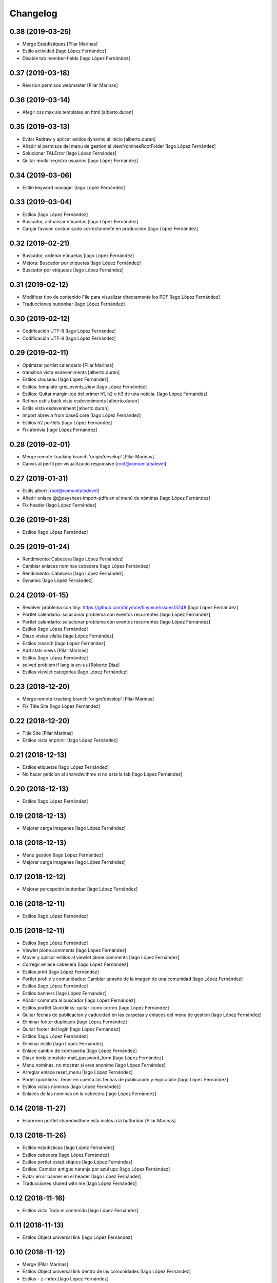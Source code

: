 Changelog
=========


0.38 (2019-03-25)
-----------------

* Merge Estadistiques [Pilar Marinas]
* Estilo actividad [Iago López Fernández]
* Disable tab member-fields [Iago López Fernández]

0.37 (2019-03-18)
-----------------

* Revision permisos webmaster [Pilar Marinas]

0.36 (2019-03-14)
-----------------

* Afegir css max als templates en html [alberto.duran]

0.35 (2019-03-13)
-----------------

* Evitar Redraw y aplicar estilos dynamic al inicio [alberto.duran]
* Añadir al permisos del menu de gestion el viewNominesRootFolder [Iago López Fernández]
* Solucionar TALError [Iago López Fernández]
* Quitar modal registro usuarios [Iago López Fernández]

0.34 (2019-03-06)
-----------------

* Estilo keyword manager [Iago López Fernández]

0.33 (2019-03-04)
-----------------

* Estilos [Iago López Fernández]
* Buscador, actualizar etiquetas [Iago López Fernández]
* Cargar favicon costumizado correctamente en producción [Iago López Fernández]

0.32 (2019-02-21)
-----------------

* Buscador, ordenar etiquetas [Iago López Fernández]
* Mejora: Buscador por etiquetas [Iago López Fernández]
* Buscador por etiquetas [Iago López Fernández]

0.31 (2019-02-12)
-----------------

* Modificar tipo de contenido File para visualizar directamente los PDF [Iago López Fernández]
* Traducciones buttonbar [Iago López Fernández]

0.30 (2019-02-12)
-----------------

* Codificación UTF-8 [Iago López Fernández]
* Codificación UTF-8 [Iago López Fernández]

0.29 (2019-02-11)
-----------------

* Optimizar portlet calendario [Pilar Marinas]
* transition vista esdeveniments [alberto.duran]
* Estilos clouseau [Iago López Fernández]
* Estilos: template-grid_events_view [Iago López Fernández]
* Estilos: Quitar margin-top del primer h1, h2 o h3 de una notícia. [Iago López Fernández]
* Refinar estils back vista esdeveniments [alberto.duran]
* Estils vista esdeveniment [alberto.duran]
* Import abrevia from base5.core [Iago López Fernández]
* Estilos h2 portlets [Iago López Fernández]
* Fix abrevia [Iago López Fernández]

0.28 (2019-02-01)
-----------------

* Merge remote-tracking branch 'origin/develop' [Pilar Marinas]
* Canvis al perfil per visualitzacio responsive [root@comunitatsdevel]

0.27 (2019-01-31)
-----------------

* Estils albert [root@comunitatsdevel]
* Añadir enlace @@paysheet-import-pdfs en el menú de nóminas [Iago López Fernández]
* Fix header [Iago López Fernández]

0.26 (2019-01-28)
-----------------

* Estilos [Iago López Fernández]

0.25 (2019-01-24)
-----------------

* Rendimiento: Cabecera [Iago López Fernández]
* Cambiar enlaces nominas cabecera [Iago López Fernández]
* Rendimiento: Cabecera [Iago López Fernández]
* Dynamic [Iago López Fernández]

0.24 (2019-01-15)
-----------------

* Resolver problema con tiny: https://github.com/tinymce/tinymce/issues/3248 [Iago López Fernández]
* Portlet calendario: solucionar problema con eventos recurrentes [Iago López Fernández]
* Portlet calendario: solucionar problema con eventos recurrentes [Iago López Fernández]
* Estilos [Iago López Fernández]
* Diazo vistas vilalta [Iago López Fernández]
* Estilos /search [Iago López Fernández]
* Add stats views [Pilar Marinas]
* Estilos [Iago López Fernández]
* solved problem if lang is en-us [Roberto Diaz]
* Estilos viewlet categorias [Iago López Fernández]

0.23 (2018-12-20)
-----------------

* Merge remote-tracking branch 'origin/develop' [Pilar Marinas]
* Fix Title Site [Iago López Fernández]

0.22 (2018-12-20)
-----------------

* Title Site [Pilar Marinas]
* Estilos vista imprimir [Iago López Fernández]

0.21 (2018-12-13)
-----------------

* Estilos etiquetas [Iago López Fernández]
* No hacer peticion al sharedwithme si no esta la tab [Iago López Fernández]

0.20 (2018-12-13)
-----------------

* Estilos [Iago López Fernández]

0.19 (2018-12-13)
-----------------

* Mejorar carga imagenes [Iago López Fernández]

0.18 (2018-12-13)
-----------------

* Menu gestion [Iago López Fernández]
* Mejorar carga imagenes [Iago López Fernández]

0.17 (2018-12-12)
-----------------

* Mejorar percepción buttonbar [Iago López Fernández]

0.16 (2018-12-11)
-----------------

* Estilos [Iago López Fernández]

0.15 (2018-12-11)
-----------------

* Estilos [Iago López Fernández]
* Viewlet plone.comments [Iago López Fernández]
* Mover y aplicar estilos al viewlet plone.comments [Iago López Fernández]
* Corregir enlace cabecera [Iago López Fernández]
* Estilos print [Iago López Fernández]
* Portlet profile y comunidades: Cambiar tamaño de la imagen de una comunidad [Iago López Fernández]
* Estilos [Iago López Fernández]
* Estilos banners [Iago López Fernández]
* Añadir commuta al buscador [Iago López Fernández]
* Estilos portlet Quicklinks: quitar icono correo [Iago López Fernández]
* Quitar fechas de publicacion y caducidad en las carpetas y enlaces del menu de gestion [Iago López Fernández]
* Eliminar footer duplicado [Iago López Fernández]
* Quitar footer del login [Iago López Fernández]
* Estilos [Iago López Fernández]
* Eliminar estilo [Iago López Fernández]
* Enlace cambio de contraseña [Iago López Fernández]
* Diazo body.template-mail_password_form [Iago López Fernández]
* Menu nominas, no mostrar si eres anonimo [Iago López Fernández]
* Arreglar enlace reset_menu [Iago López Fernández]
* Porlet quicklinks: Tener en cuenta las fechas de publicación y expiración [Iago López Fernández]
* Estilos vistas nominas [Iago López Fernández]
* Enlaces de las nominas en la cabecera [Iago López Fernández]

0.14 (2018-11-27)
-----------------

* Esborrem portlet sharedwithme esta inclos a la buttonbar [Pilar Marinas]

0.13 (2018-11-26)
-----------------

* Estilos estadisticas [Iago López Fernández]
* Estilos cabecera [Iago López Fernández]
* Estilos portlet estadistiques [Iago López Fernández]
* Estilos: Cambiar antiguo naranja por azul upc [Iago López Fernández]
* Evitar error banner en el header [Iago López Fernández]
* Traducciones shared with me [Iago López Fernández]

0.12 (2018-11-16)
-----------------

* Estilos vista Todo el contenido [Iago López Fernández]

0.11 (2018-11-13)
-----------------

* Estilos Object universal link [Iago López Fernández]

0.10 (2018-11-12)
-----------------

* Merge [Pilar Marinas]
* Estilos Object universal link dentro de las comunidades [Iago López Fernández]
* Estilos - z-index [Iago López Fernández]
* Estilos Object universal link dentro de las comunidades [Iago López Fernández]
* Eliminar conflicto i18ndude [Iago López Fernández]
* Object universal link [Iago López Fernández]
* Estilos [Iago López Fernández]
* More ie11 fixes [root@comunitatsdevel]

0.9 (2018-11-08)
----------------

* Solucion problemas buttonbar noticias, paginacion y buscador [Iago López Fernández]
* Estilos imprimir página [iago.lopez]
* Estilos footer [iago.lopez]

0.8 (2018-10-29)
----------------

* Estilos footer [iago.lopez]
* Grunt ulearn5.js (ce289ae) [iago.lopez]
* Estilos [iago.lopez]
* Portlet quicklink: orden [iago.lopez]
* Quitar Genweb [Pilar Marinas]
* Diseño portlet static [iago.lopez]

0.7 (2018-10-18)
----------------

* restaurar ficheros borrados [root@comunitatsdevel]
* aa [root@comunitatsdevel]
* .container width auto [root@comunitatsdevel]
* Grunt watch [iago.lopez]
* Portlet RSS: Añadir categorias [Pilar Marinas]
* mostrar icono fa-newspaper IE11 [root@comunitatsdevel]
* IE supports [root@comunitatsdevel]
* supports para IE11 [root@comunitatsdevel]
* Error merge [root@comunitatsdevel]
* Merge externs [Pilar Marinas]
* Añadir nueva vista para colección aggregator collection_news_view [iago.lopez]
* Portlet Quicklinks [iago.lopez]
* Estilos [iago.lopez]
* Estilos footer [iago.lopez]
* Cambiar literal menu [iago.lopez]
* Cambio calendario [iago.lopez]
* Menu gestion: Añadir Crear usuarios y Configuración del sitio [iago.lopez]
* Portlet Banners: Solventado error al crear el directorio personal [iago.lopez]
* Estilos widget visibilidad [iago.lopez]
* Visibilidad campos del perfil [iago.lopez]
* Afegir imatge per defecte notícies buttonbar [iago.lopez]
* Portlet Smart - Definir tipos de extension media validos y añadir nuevo template para los media no validos [iago.lopez]
* Tradicciones - Titulos de los portlets [iago.lopez]
* Estilos [iago.lopez]
* Portlet banners - Mejora de gestión [iago.lopez]
* Estilos portlets (margin-bottom) [iago.lopez]
* Portlet RSS: Quitar imagenes de la sección de descripción y añadir la primera imagen a la sección imagen [iago.lopez]
* Lector de la comunidad no ve los cloudfile en la carpeta documents ya que no exite el permiso en owncloud de sólo lectura [alberto.duran]
* Arreglar problema de codificación en el filtro de búsqueda de una noticia [iago.lopez]
* Portlet RSS - Eliminar tags iframe y script más su contenido. [iago.lopez]
* Portlet Bàners (+ Vistas / Enlaces menú) [iago.lopez]
* Estilos [iago.lopez]
* Estilos menu cabecera [iago.lopez]
* Portlet Ulearn RSS [iago.lopez]
* Traducciones [iago.lopez]
* Calendario - quitar parte superior y quitar prioridad por tipo en el listado de eventos [iago.lopez]
* Noticies a la pagina de login en un paquet de la base no upc [Pilar Marinas]
* Actualizar portlet profile [iago.lopez]
* Noticies a la pagina de login en un paquet de la base no upc [Pilar Marinas]
* Arreglar problema de codificación en el filtro de búsqueda de una noticia desde la buttonbar [iago.lopez]
* Estilos Chat [iago.lopez]
* Buttonbar - Cambiar title del Leer más... [iago.lopez]
* Estilos Directorio [iago.lopez]
* Estilos bottombar - Noticias [iago.lopez]
* Cabecera y footer funcional con usuario anonimo [iago.lopez]
* Solucion errores con usuario anonimo [iago.lopez]
* Login añadir autofocus [iago.lopez]
* Estilos [iago.lopez]
* Admin no puede ver el boton de crear comunidad [iago.lopez]
* Adaptar folderbar a los nuevos campos de la comunidad (show_news - show_events) [iago.lopez]
* Traduccion - Buttonbar [iago.lopez]
* Resolver problema roles [iago.lopez]
* Sitemap [iago.lopez]
* Portlet Smart [iago.lopez]
* Portlet Smart [iago.lopez]
* Flashes informativos (carrousel + fade + marquee) [iago.lopez]
* Remove slash from resource [alberto.duran]
* Estilos folder_contents [iago.lopez]
* Estilos vista buscador [iago.lopez]
* Cambios comportamiento Calendario [iago.lopez]

0.6 (2018-07-05)
----------------

* Cambiar orden sweetalert [alberto.duran]
* Actualizar versiones de angular [alberto.duran]

0.5 (2018-07-03)
----------------

* Update vista resum for esdeveniments [root@comunitatsdevel]
* Update vista resum for esdeveniments [alberto.duran]
* Eliminar llegir més de vista resum i canviar icona per noticies [alberto.duran]
* traduccions [root@comunitatsdevel]
* traduccions [alberto.duran]
* update vista filtraa [root@comunitatsdevel]
* traduccions [alberto.duran]
* Only button Create Community in front-page [Pilar Marinas]
* update filtered_contents_search [root@comunitatsdevel]
* update template [alberto.duran]
* inici supports [root@comunitatsdevel]
* Update css for vista filtrada [alberto.duran]
* Update js for gestio noticies [alberto.duran]
* traduccions [alberto.duran]
* Recuperar última versión de folderbar.pt [iago.lopez]
* Checkbox comunitat obligatori amb missatge plone [alberto.duran]

0.4 (2018-06-07)
----------------

* removed footer duplciated entries [Roberto Diaz]
* translations [Roberto Diaz]
* Merge branch 'master' of github.com:UPCnet/ulearn5.theme [Pilar Marinas]
* solucionar error imagen nothing [Pilar Marinas]
* addapt ng-app to data-ng-app and removed footer twice from templating [Roberto Diaz]
* Update logo comunitats v2 [alberto.duran]
* Update template login form for generalize [alberto.duran]
* Update template login form for generalize [alberto.duran]

0.3 (2018-05-31)
----------------

* Merge branch 'master' of github.com:UPCnet/ulearn5.theme [alberto.duran]
* CSS: Portet Comunitats [iago.lopez]
* CSS: Tamaño letra MAX [iago.lopez]
* CSS ulearn.newstoolbar [iago.lopez]
* Update background CSS Login [iago.lopez]
* Update background CSS [iago.lopez]
* Update js and diazo [alberto.duran]
* Adaptar Diazo a nueva versión Plone [iago.lopez]
* Update gitignore [alberto.duran]

0.2 (2018-05-23)
----------------

* Update with latest versions of code [alberto.duran]
* Remove unused code [alberto.duran]

0.1 (2018-05-22)
----------------

- Initial release.
  [pilar.marinas@upcnet.es]
